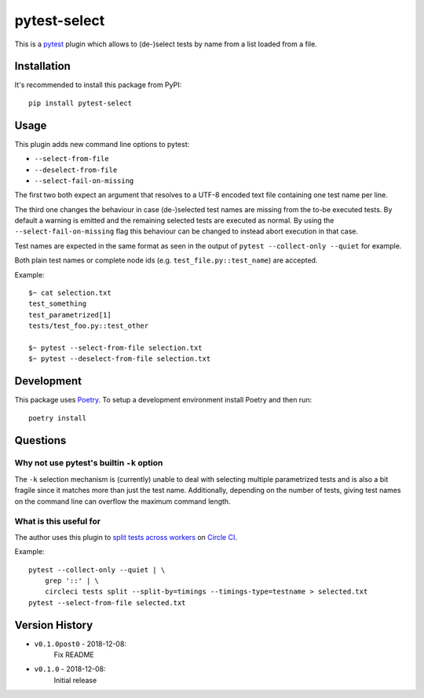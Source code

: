 pytest-select
=============

|PyPI pyversions| |PyPI license| |PyPI version| |CircleCI build| |Codecov result|

.. |PyPI version| image:: https://img.shields.io/pypi/v/pytest-select.svg
   :target: https://pypi.org/project/pytest-select/
.. |PyPI license| image:: https://img.shields.io/pypi/l/pytest-select.svg
   :target: https://pypi.python.org/pypi/pytest-select/
.. |PyPI pyversions| image:: https://img.shields.io/pypi/pyversions/pytest-select.svg
   :target: https://pypi.python.org/pypi/pytest-select/
.. |CircleCI build| image:: https://img.shields.io/circleci/project/github/ulope/pytest-select/master.svg?logo=circleci
   :target: https://circleci.com/gh/ulope/pytest-select/
.. |Codecov result| image:: https://img.shields.io/codecov/c/github/ulope/pytest-select/master.svg?logo=codecov
   :target: https://codecov.io/gh/ulope/pytest-select


This is a `pytest`_ plugin which allows to (de-)select tests by name from a list loaded from a file.

.. _pytest: https://pytest.org


Installation
------------

It's recommended to install this package from PyPI::

    pip install pytest-select


Usage
-----

This plugin adds new command line options to pytest:

- ``--select-from-file``
- ``--deselect-from-file``
- ``--select-fail-on-missing``

The first two both expect an argument that resolves to a UTF-8 encoded text file containing one test name per
line.

The third one changes the behaviour in case (de-)selected test names are missing from the to-be executed tests.
By default a warning is emitted and the remaining selected tests are executed as normal.
By using the ``--select-fail-on-missing`` flag this behaviour can be changed to instead abort execution in that case.

Test names are expected in the same format as seen in the output of
``pytest --collect-only --quiet`` for example.

Both plain test names or complete node ids (e.g. ``test_file.py::test_name``) are accepted.

Example::

    $~ cat selection.txt
    test_something
    test_parametrized[1]
    tests/test_foo.py::test_other

    $~ pytest --select-from-file selection.txt
    $~ pytest --deselect-from-file selection.txt


Development
-----------

This package uses Poetry_.
To setup a development environment install Poetry and then run::

    poetry install


.. _Poetry: https://poetry.eustace.io

Questions
---------

Why not use pytest's builtin ``-k`` option
******************************************

The ``-k`` selection mechanism is (currently) unable to deal with selecting multiple parametrized
tests and is also a bit fragile since it matches more than just the test name.
Additionally, depending on the number of tests, giving test names on the command line can overflow
the maximum command length.

What is this useful for
***********************

The author uses this plugin to `split tests across workers`_ on `Circle CI`_.

Example::

    pytest --collect-only --quiet | \
        grep '::' | \
        circleci tests split --split-by=timings --timings-type=testname > selected.txt
    pytest --select-from-file selected.txt

.. _Circle CI: https://circleci.com
.. _split tests across workers: https://circleci.com/docs/2.0/parallelism-faster-jobs/#splitting-test-files


Version History
---------------

- ``v0.1.0post0`` - 2018-12-08:
    Fix README
- ``v0.1.0`` - 2018-12-08:
    Initial release
